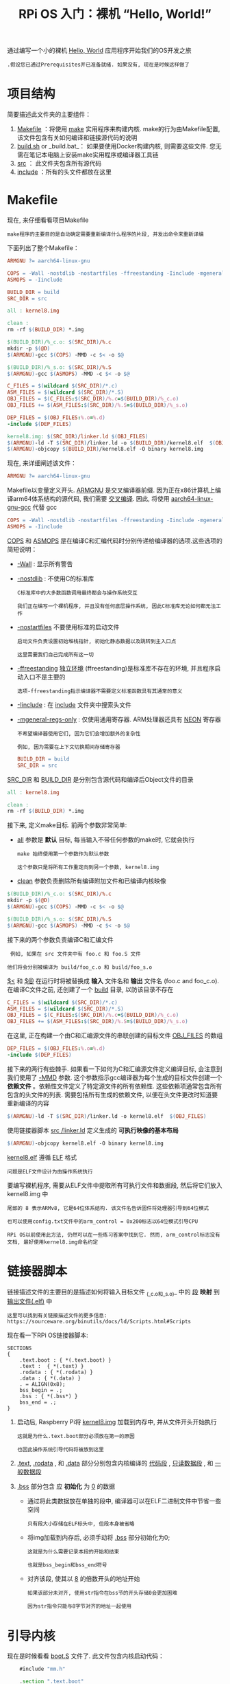 #+TITLE: RPi OS 入门：裸机 “Hello, World!”
#+HTML_HEAD: <link rel="stylesheet" type="text/css" href="css/main.css" />
#+HTML_LINK_HOME: ./rpios.html
#+OPTIONS: num:nil timestamp:nil ^:nil

通过编写一个小的裸机 _Hello, World_ 应用程序开始我们的OS开发之旅

#+begin_example
  .假设您已通过Prerequisites并已准备就绪. 如果没有, 现在是时候这样做了
#+end_example

* 项目结构
简要描述此文件夹的主要组件：
1. _Makefile_ ：将使用 [[http://www.math.tau.ac.il/~danha/courses/software1/make-intro.html][make]] 实用程序来构建内核. make的行为由Makefile配置, 该文件包含有关如何编译和链接源代码的说明
2. _build.sh_ or _build.bat_： 如果要使用Docker构建内核, 则需要这些文件. 您无需在笔记本电脑上安装make实用程序或编译器工具链
3. _src_ ： 此文件夹包含所有源代码
4. _include_ ：所有的头文件都放在这里 
* Makefile

现在, 来仔细看看项目Makefile

#+begin_example
make程序的主要目的是自动确定需要重新编译什么程序的片段, 并发出命令来重新译编
#+end_example

下面列出了整个Makefile：

#+BEGIN_SRC makefile 
  ARMGNU ?= aarch64-linux-gnu

  COPS = -Wall -nostdlib -nostartfiles -ffreestanding -Iinclude -mgeneral-regs-only
  ASMOPS = -Iinclude 

  BUILD_DIR = build
  SRC_DIR = src

  all : kernel8.img

  clean :
  rm -rf $(BUILD_DIR) *.img 

  $(BUILD_DIR)/%_c.o: $(SRC_DIR)/%.c
  mkdir -p $(@D)
  $(ARMGNU)-gcc $(COPS) -MMD -c $< -o $@

  $(BUILD_DIR)/%_s.o: $(SRC_DIR)/%.S
  $(ARMGNU)-gcc $(ASMOPS) -MMD -c $< -o $@

  C_FILES = $(wildcard $(SRC_DIR)/*.c)
  ASM_FILES = $(wildcard $(SRC_DIR)/*.S)
  OBJ_FILES = $(C_FILES:$(SRC_DIR)/%.c=$(BUILD_DIR)/%_c.o)
  OBJ_FILES += $(ASM_FILES:$(SRC_DIR)/%.S=$(BUILD_DIR)/%_s.o)

  DEP_FILES = $(OBJ_FILES:%.o=%.d)
  -include $(DEP_FILES)

  kernel8.img: $(SRC_DIR)/linker.ld $(OBJ_FILES)
  $(ARMGNU)-ld -T $(SRC_DIR)/linker.ld -o $(BUILD_DIR)/kernel8.elf  $(OBJ_FILES)
  $(ARMGNU)-objcopy $(BUILD_DIR)/kernel8.elf -O binary kernel8.img
#+END_SRC

现在, 来详细阐述该文件：

#+BEGIN_SRC makefile
  ARMGNU ?= aarch64-linux-gnu
#+END_SRC

Makefile以变量定义开头. _ARMGNU_ 是交叉编译器前缀. 因为正在x86计算机上编译arm64体系结构的源代码, 我们需要 [[https://en.wikipedia.org/wiki/Cross_compiler][交叉编译]]. 因此, 将使用 _aarch64-linux-gnu-gcc_ 代替 gcc

#+BEGIN_SRC makefile
  COPS = -Wall -nostdlib -nostartfiles -ffreestanding -Iinclude -mgeneral-regs-only
  ASMOPS = -Iinclude 
#+END_SRC

_COPS_ 和 _ASMOPS_ 是在编译C和汇编代码时分别传递给编译器的选项.这些选项的简短说明：
+ _-Wall_ : 显示所有警告
+ _-nostdlib_ : 不使用C的标准库
  #+BEGIN_EXAMPLE
    C标准库中的大多数函数调用最终都会与操作系统交互

    我们正在编写一个裸机程序, 并且没有任何底层操作系统, 因此C标准库无论如何都无法工作
  #+END_EXAMPLE
+ _-nostartfiles_ 不要使用标准的启动文件
  #+BEGIN_EXAMPLE
    启动文件负责设置初始堆栈指针, 初始化静态数据以及跳转到主入口点

    这里需要我们自己完成所有这一切
  #+END_EXAMPLE
+ _-ffreestanding_ _独立环境_ (ffreestanding)是标准库不存在的环境, 并且程序启动入口不是主要的
  #+BEGIN_EXAMPLE
    选项-ffreestanding指示编译器不需要定义标准函数具有其通常的意义
  #+END_EXAMPLE
+ _-Iinclude_ : 在 _include_ 文件夹中搜索头文件 
+ _-mgeneral-regs-only_ : 仅使用通用寄存器. ARM处理器还具有 [[https://developer.arm.com/technologies/neon][NEON]] 寄存器
  #+BEGIN_EXAMPLE
    不希望编译器使用它们, 因为它们会增加额外的复杂性

    例如, 因为需要在上下文切换期间存储寄存器
  #+END_EXAMPLE

  #+BEGIN_SRC makefile
    BUILD_DIR = build
    SRC_DIR = src
  #+END_SRC

_SRC_DIR_ 和 _BUILD_DIR_ 是分别包含源代码和编译后Object文件的目录 

#+BEGIN_SRC makefile
  all : kernel8.img

  clean :
  rm -rf $(BUILD_DIR) *.img 
#+END_SRC

接下来, 定义make目标. 前两个参数非常简单:
+ _all_ 参数是 *默认* 目标, 每当输入不带任何参数的make时, 它就会执行
  #+begin_example
    make 始终使用第一个参数作为默认参数

    这个参数只是将所有工作重定向到另一个参数, kernel8.img
  #+end_example
+ _clean_ 参数负责删除所有编译附加文件和已编译内核映像 


#+BEGIN_SRC makefile
  $(BUILD_DIR)/%_c.o: $(SRC_DIR)/%.c
  mkdir -p $(@D)
  $(ARMGNU)-gcc $(COPS) -MMD -c $< -o $@

  $(BUILD_DIR)/%_s.o: $(SRC_DIR)/%.S
  $(ARMGNU)-gcc $(ASMOPS) -MMD -c $< -o $@
#+END_SRC

接下来的两个参数负责编译C和汇编文件
#+begin_example
   例如, 如果在 src 文件夹中有 foo.c 和 foo.S 文件

  他们将会分别被编译为 build/foo_c.o 和 build/foo_s.o
#+end_example

_$<_ 和 _$@_ 在运行时将被替换成 *输入* 文件名和 *输出* 文件名 (foo.c and foo_c.o). 在编译C文件之前, 还创建了一个 _build_ 目录, 以防该目录不存在 


#+BEGIN_SRC makefile
  C_FILES = $(wildcard $(SRC_DIR)/*.c)
  ASM_FILES = $(wildcard $(SRC_DIR)/*.S)
  OBJ_FILES = $(C_FILES:$(SRC_DIR)/%.c=$(BUILD_DIR)/%_c.o)
  OBJ_FILES += $(ASM_FILES:$(SRC_DIR)/%.S=$(BUILD_DIR)/%_s.o)
#+END_SRC


在这里, 正在构建一个由C和汇编源文件的串联创建的目标文件 _OBJ_FILES_ 的数组

#+BEGIN_SRC makefile
  DEP_FILES = $(OBJ_FILES:%.o=%.d)
  -include $(DEP_FILES)
#+END_SRC

接下来的两行有些棘手. 如果看一下如何为C和汇编源文件定义编译目标, 会注意到我们使用了 _-MMD_ 参数. 这个参数指示gcc编译器为每个生成的目标文件创建一个 *依赖文件* 。依赖性文件定义了特定源文件的所有依赖性. 这些依赖项通常包含所有包含的头文件的列表. 需要包括所有生成的依赖文件, 以便在头文件更改时知道要重新编译的内容

#+BEGIN_SRC makefile
  $(ARMGNU)-ld -T $(SRC_DIR)/linker.ld -o kernel8.elf  $(OBJ_FILES)
#+END_SRC

使用链接器脚本 _src /linker.ld_ 定义生成的 *可执行映像的基本布局* 

#+BEGIN_SRC makefile
  $(ARMGNU)-objcopy kernel8.elf -O binary kernel8.img
#+END_SRC

_kernel8.elf_ 遵循 [[https://en.wikipedia.org/wiki/Executable_and_Linkable_Format][ELF]] 格式

#+BEGIN_EXAMPLE
  问题是ELF文件设计为由操作系统执行
#+END_EXAMPLE

要编写裸机程序, 需要从ELF文件中提取所有可执行文件和数据段, 然后将它们放入 kernel8.img 中
#+begin_example
  尾部的 8 表示ARMv8, 它是64位体系结构. 该文件名告诉固件将处理器引导到64位模式

  也可以使用config.txt文件中的arm_control = 0x200标志以64位模式引导CPU

  RPi OS以前使用此方法, 仍然可以在一些练习答案中找到它. 然而, arm_control标志没有文档, 最好使用kernel8.img命名约定
#+end_example

* 链接器脚本
链接描述文件的主要目的是描述如何将输入目标文件 _(_c.o和_s.o)_ 中的 _段_ *映射* 到 _输出文件(.elf)_ 中


#+BEGIN_EXAMPLE
  这里可以找到有关链接描述文件的更多信息: https://sourceware.org/binutils/docs/ld/Scripts.html#Scripts
#+END_EXAMPLE

现在看一下RPi OS链接器脚本:

#+BEGIN_SRC elf
  SECTIONS
  {
      .text.boot : { *(.text.boot) }
      .text :  { *(.text) }
      .rodata : { *(.rodata) }
      .data : { *(.data) }
      . = ALIGN(0x8);
      bss_begin = .;
      .bss : { *(.bss*) } 
      bss_end = .;
  }
#+END_SRC

1. 启动后, Raspberry Pi将 _kernel8.img_ 加载到内存中, 并从文件开头开始执行
   #+BEGIN_EXAMPLE
     这就是为什么.text.boot部分必须放在第一的原因

     也因此操作系统引导代码将被放到这里
   #+END_EXAMPLE
2. _.text_,  _.rodata_ , 和 _.data_ 部分分别包含内核编译的 _代码段_ ,  _只读数据段_ , 和 _一般数据段_
3. _.bss_ 部分包含 应 *初始化* 为 _0_ 的数据
   + 通过将此类数据放在单独的段中, 编译器可以在ELF二进制文件中节省一些空间
     #+BEGIN_EXAMPLE
       只有段大小存储在ELF标头中, 但段本身被省略
     #+END_EXAMPLE
   + 将img加载到内存后, 必须手动将 _.bss_ 部分初始化为0; 
     #+BEGIN_EXAMPLE
       这就是为什么需要记录本段的开始和结束

       也就是bss_begin和bss_end符号
     #+END_EXAMPLE
   +  对齐该段, 使其以 _8_ 的倍数开头的地址开始
     #+BEGIN_EXAMPLE
       如果该部分未对齐, 使用str指令在bss节的开头存储0会更加困难

       因为str指令只能与8字节对齐的地址一起使用
     #+END_EXAMPLE
* 引导内核

现在是时候看看 _boot.S_ 文件了. 此文件包含内核启动代码：

#+BEGIN_SRC asm 
	  #include "mm.h"

	  .section ".text.boot"

	  .globl _start
  _start:
	  mrs    x0, mpidr_el1        
	  and    x0, x0,#0xFF        // Check processor id
	  cbz    x0, master        // Hang for all non-primary CPU
	  b    proc_hang

  proc_hang: 
	  b proc_hang

  master:
	  adr    x0, bss_begin
	  adr    x1, bss_end
	  sub    x1, x1, x0
	  bl     memzero

	  mov    sp, #LOW_MEMORY
	  bl    kernel_main
#+END_SRC

让我们详细查看该文件：

#+BEGIN_SRC asm
	  .section ".text.boot"
#+END_SRC

首先, 指定在boot.S中的所有内容都应在 _.text.boot_ 部分中. 前面已经看到, 该节通过链接描述文件放置在内核映像的开头。因此, 当内核启动时, 执行从 _start_ 函数开始：

#+BEGIN_SRC asm 
	  .globl _start
  _start:
	  mrs    x0, mpidr_el1        
	  and    x0, x0,#0xFF        // Check processor id
	  cbz    x0, master        // Hang for all non-primary CPU
	  b    proc_hang
#+END_SRC

这个函数做的第一件事就是检查 _processor id_ . Raspberry Pi 3 有四个核心, 设备开启之后, 每个核心处理相同的代码


#+BEGIN_EXAMPLE
  然而, 现在不需要四个核心都工作; 希望只是用第一个核心并且将其他核心放到尾部的无穷循环中
#+END_EXAMPLE

这就是 *_start* 函数的做的事情. 从 [[http://infocenter.arm.com/help/index.jsp?topic=/com.arm.doc.ddi0500g/BABHBJCI.html][mpidr_el1]] 系统寄存器获取 processor ID. 如果当前 process ID 是 0, 之后执行跳转到 _master_ 函数:

#+BEGIN_SRC asm 
  master:
	  adr    x0, bss_begin
	  adr    x1, bss_end
	  sub    x1, x1, x0
	  bl     memzero
#+END_SRC

在这里, 通过调用 _memzero_ 来清理 _.bss段_ 

#+BEGIN_EXAMPLE
  稍后将定义 memzero 函数

  在ARMv8架构中, 按照惯例, 前七个参数通过寄存器 x0 – x6 传递给调用的函数

  memzero 函数仅接受两个参数: 起始地址 (bss_begin) 以及需要清理的部分的大小 (bss_end - bss_begin) 
#+END_EXAMPLE

#+BEGIN_SRC asm 
	  mov    sp, #LOW_MEMORY
	  bl    kernel_main
#+END_SRC

清理 _.bss段_ 后, 接着 *初始化* _堆栈指针_ 并将 _执行_ *传递* 给 _kernel_main_ 函数

#+BEGIN_EXAMPLE
  Raspberry Pi在地址0加载内核，这就是为什么可以将初始堆栈指针设置到足够高的任何位置的原因

  即使当堆栈映像变得足够大时, 堆栈不会覆盖内核映像
#+END_EXAMPLE

_LOW_MEMORY_ 在 _mm.h_ 中定义等于 *4MB* 

#+BEGIN_EXAMPLE
  我们的内核堆栈不会变得很大, 并且img本身很小, 因此4MB已经绰绰有余
#+END_EXAMPLE

** assembler instructions 
对于那些不熟悉ARM汇编器语法的人, 快速总结一下已经使用的指令：

+ *mrs* : 将值从系统寄存器加载到通用寄存器 _x0_ – _x30_
+ *and* : 执行逻辑与运算
  #+BEGIN_EXAMPLE
    使用此命令从 mpidr_el1 寄存器中将获得的值剥离最后一个字节
  #+END_EXAMPLE
+ *cbz* : 比较之前执行的操作的结果, 并且如果比较结果为真, 就跳转 (在ARM术语中也叫做 _branch_) 到提供的标签 
+ *b* : 无条件跳转到某个标签(branch) 
+ *adr* : 将标签的相对地址加载到目标寄存器中
  #+BEGIN_EXAMPLE
    在这种情况下, 需要指向.bss区域开始和结束的指针
  #+END_EXAMPLE
+ *sub* : 从两个寄存器取值互减.
+ *bl* : 执行无条件分支并将返回地址存储在 _x30_ 中(链接寄存器). 子程序完成后, 使用ret指令跳回到调用人地址.
+ *mov* : 在寄存器之间移动一个值 或者 从常量移动到寄存器

* kernel_main 函数
已经看到引导代码最终将控制权传递给了 _kernel_main_ 函数：

#+BEGIN_SRC c 
  #include "mini_uart.h"

  void kernel_main(void)
  {
	  uart_init();
	  uart_send_string("Hello, world!\r\n");

	  while (1) {
		  uart_send(uart_recv());
	  }
  }
#+END_SRC

此函数是内核中最简单的函数之一. 它与 _Mini UART_ 设备 打印到屏幕并读取用户输入. 内核只是打印 Hello, world! 然后进入无限循环, 此循环从用户读取字符并将其发送回屏幕


** Raspberry Pi devices
现在, 将深入研究Raspberry Pi的特定功能


#+BEGIN_EXAMPLE
  开始之前, 建议下载BCM2837 ARM Peripherals manual
#+END_EXAMPLE

_BCM2837_ 是 Raspberry Pi 3 Model B 和 B+ 使用的芯片

#+BEGIN_EXAMPLE
  在讨论中, 有时还将提到 BCM2835 和 BCM2836 - 这些是旧版Raspberry Pi中使用的芯片的名称
#+END_EXAMPLE

在进行到细节之前, 想分享一些有关如何使用 _内存映射设备_ 的基本概念. BCM2837 是一个简单的 [[https://en.wikipedia.org/wiki/System_on_a_chip][SOC (System on a chip 系统)]] 芯片. 在这样的芯片上, 通过映射到内存的寄存器访问设备. Raspberry Pi 3 保留比 _0x3F000000_ 高位的地址用于 *设备* . 去启用或者配置一个特定设备, 需要写入到设备的一个寄存器中一些数据. 一个设备的寄存器在内存中占据 _32位_ 。 BCM2837 ARM Peripherals 手册中描述了寄存器中每一位的作用

#+BEGIN_EXAMPLE
  在手册中看一下 1.2.3节 ARM 的物理地址和有关更多为什么用 0x3F000000 作为基地址的背景信息

  即使在整个手册中使用  0x7E000000 
#+END_EXAMPLE

从 kernel_main 函数, 可以想到将使用 Mini UART设备. UART代表  [[https://en.wikipedia.org/wiki/Universal_asynchronous_receiver-transmitter][Universal asynchronous receiver-transmitter]] （通用异步收发器）。该设备能够将存储在其存储器映射寄存器之一中的值转换为 _高电压_ 和 _低电压_ *序列* . 该序列通过 _TTL转串口电缆_ 传递到计算机, 并由 _终端仿真器_ *解释* 

#+BEGIN_EXAMPLE
  我们将使用Mini UART来促进与Raspberry Pi的通信

  如果要查看Mini UART寄存器的规范, 请阅读 BCM2837 ARM Peripherals手册
#+END_EXAMPLE

Raspberry Pi具有两个UART： _MINI UART_ 和 _PL011 UART_ 

#+BEGIN_EXAMPLE
  在本教程中, 我们将仅使用第一个教程, 因为它更简单

  但是, 有一个可选的exercise显示了如何使用PL011 UART
#+END_EXAMPLE
*** GPIO 
需要熟悉的另一个设备是 *GPIO*  [[https://en.wikipedia.org/wiki/General-purpose_input/output][General-purpose input/output]] （通用输入/输出）。GPIO负责控制GPIO引脚. 应该能够在下图中轻松识别它们：

#+ATTR_HTML: image :width 70% 
[[file:../pic/gpio-pins.jpg]]

GPIO可用于配置不同GPIO引脚的行为. 例如, 为了能够使用Mini UART, 需要 *激活* _引脚14_ 和 _15_ 并将其设置为使用此设备。下图说明了如何将数字分配给GPIO引脚：
#+ATTR_HTML: image :width 70% 
[[file:../pic/gpio-numbers.png
]]
** 初始化 Mini UART
现在看一下如何初始化 MINI UART。该代码在 _mini_uart.c_ :
#+BEGIN_SRC c 
  void uart_init ( void )
  {
	  unsigned int selector;

	  selector = get32(GPFSEL1);
	  selector &= ~(7<<12);                   //  把 gpio14 清除
	  selector |= 2<<12;                      //  把 gpio14 设置为 模式5 (alt5) 
							      selector &= ~(7<<15);                   //  把 gpio15 清除
	  selector |= 2<<15;                      //  把 gpio15 设置为 模式5 (alt5)
	  put32(GPFSEL1,selector);

	  put32(GPPUD,0);
	  delay(150);
	  put32(GPPUDCLK0,(1<<14)|(1<<15));
	  delay(150);
	  put32(GPPUDCLK0,0);

	  put32(AUX_ENABLES,1);                   // 启动 mini uart (同时允许写入它的寄存器) 
							     put32(AUX_MU_CNTL_REG,0);               // 禁用自动流控, 接收器以及发射器 (这是暂时的) 
														put32(AUX_MU_IER_REG,0);                //  禁用接受和发送中断
	  put32(AUX_MU_LCR_REG,3);                //  启用 8bit 模式
	  put32(AUX_MU_MCR_REG,0);                // 把 RTS line 设置为永远高电平
	  put32(AUX_MU_BAUD_REG,270);             //  设置比特率为 115200

	  put32(AUX_MU_CNTL_REG,3);               //   最后, 启用发射器和接收器
  }
#+END_SRC

在这里, 我们使用两个函数 _put32_ 和 _get32_ . 这些功能非常简单; 它们允许在32位寄存器中读写数据
#+BEGIN_EXAMPLE
  这两个函 utils.S 中实现

  uart_init 是本课中最复杂, 最重要的功能之一, 在接下来的三个小节里继续进行研究
#+END_EXAMPLE
*** GPIO 功能选择

首先, 需要 *激活* _GPIO引脚_ . 大多数引脚可以与不同的设备一起使用, 所以在使用特定的引脚之前, 需要设置引脚的 _替代功能_ (alternative function). 替代功能可以为每个引脚设置的0到5之间的数字, 并配置将哪个设备连接到该引脚。在下图中可以看到所有可用的GPIO替代功能的列表：
#+ATTR_HTML: image :width 70% 
[[file:../pic/alt.png]]

在这里可以看到 引脚 _14_ 和 _15_ 具有 _TXD1_ 和 _RXD1_ 替代功能. 这意味着如果为引脚14和15选择替代功能编号 _5_ , 它们将分别用作 *Mini UART发送数据引脚* 和 *Mini UART接收数据引脚* 。 _GPFSEL1_ 寄存器用于控制引脚 _10-19_ 的替代功能 

#+ATTR_HTML: image :width 70% 
[[file:../pic/gpfsel1.png]]

下面这些代码用于配置GPIO引脚14和15以与Mini UART器件配合使用：
#+BEGIN_SRC c 
  unsigned int selector;

  selector = get32(GPFSEL1);
  selector &= ~(7<<12);                   // 将 gpio14 清除
  selector |= 2<<12;                      // 将 gpio14 设置为 5 (alt5)
  selector &= ~(7<<15);                   //  将 gpio15 清除
  selector |= 2<<15;                      //  把 gpio15 设置为5 (alt 5) 
	  put32(GPFSEL1, selector);
#+END_SRC

*** GPIO pull-up/down
#+BEGIN_EXAMPLE
  当使用Raspberry Pi GPIO引脚时, 经常会遇到诸如上拉/下拉等术语. 这些概念的详细解释在 https://grantwinney.com/using-pullup-and-pulldown-resistors-on-the-raspberry-pi/ 这篇 文章中.

  对于那些懒于阅读整篇文章的人, 简要解释上拉/下拉概念
#+END_EXAMPLE

如果使用特定的引脚作为输入, 并且不将该引脚连接任何东西, 则将无法识别该引脚的值是1还是0. 实际上, 设备将报告为随机值.  _上拉_ / _下拉_ 机制可解决此问题. 如果将引脚设置为上拉状态, 但没有任何连接, 则引脚将始终报告 _1_ (对于下拉状态, 该值始终为0)

#+begin_example
  就我们而言, 既不需要上拉状态也不需要下拉状态, 因为 14 和 15 引脚将一直保持连接状态

  即使重新启动后, 引脚状态也会保留, 因此在使用任何引脚之前, 总是必须初始化其状态

  有三种可用状态: 上拉, 下拉和两者都不显示(以删除当前的上拉或下拉状态), 这里我们需要第三个
#+end_example

引脚状态之间的切换不是一个非常简单的过程, 因为它需要物理上触发电路上的一个开关. 该过程涉及 _GPPUD_ 和 _GPPUDCLK_ 寄存器。
在 BCM2837 ARM Peripherals 手册的第101页中进行了描述如果通过 GPIO上/下时钟寄存器 控制 相应GPIO引脚 上下拉的设置. 这些寄存器必须与GPPUD结合使用 寄存器以影响GPIO上拉/下拉更改


#+BEGIN_EXAMPLE
  需要以下事件顺序：

  1. 写入GPPUD以设置所需的控制信号(即上拉或下拉, 或都不设置以消除当前的上拉/下拉)
  2. 等待150个周期：这为控制信号提供了所需的建立时间
  3. 写入 GPPUDCLK0/1 以将控制信号输入您要修改的GPIO引脚：注意只有接收时钟的引脚会被修改, 所有其他将保持以前的状态.
  4. 等待150个循环： 这为控制信号提供了所需的保持时间
  5. 写入GPPUD以删除控制信号
  6. 写入 GPPUDCLK0/1 以删除时钟
#+END_EXAMPLE

此过程描述了如何从引脚上移除上拉和下拉状态。在下面的代码中, 对引脚14和15进行操作：
#+BEGIN_SRC c 
  put32(GPPUD, 0);
  delay(150);
  put32(GPPUDCLK0, (1<<14)|(1<<15));
  delay(150);
  put32(GPPUDCLK0, 0);
#+END_SRC

*** 初始化Mini UART

现在 Mini UART已连接到GPIO引脚, 并且已配置了这些引脚. uart_init函数的其余部分专用于Mini UART初始化


#+BEGIN_SRC c 
  put32(AUX_ENABLES,1);                   // 启动 mini uart (同时允许写入它的寄存器) 
  put32(AUX_MU_CNTL_REG,0);               // 禁用自动流控, 接收器以及发射器 (这是暂时的) 
  put32(AUX_MU_IER_REG,0);                // 禁用接受和发送中断
  put32(AUX_MU_LCR_REG,3);                // 启用 8bit 模式
  put32(AUX_MU_MCR_REG,0);                // 把 RTS line 设置为永远高电平
  put32(AUX_MU_BAUD_REG,270);             // 设置比特率为 115200
  put32(AUX_MU_IIR_REG,6);                // Clear FIFO

  put32(AUX_MU_CNTL_REG,3);               // 最后, 启用发射器和接收器
#+END_SRC

逐行检查此代码段:

#+BEGIN_SRC c 
  put32(AUX_ENABLES,1);                   // 启动 mini uart (同时允许写入它的寄存器)
#+END_SRC

这行启动了 Mini UART. 必须在一开始就这样做, 因为这样才可以访问所有其他 Mini UART 寄存器

#+BEGIN_SRC c
  put32(AUX_MU_CNTL_REG,0);               // 禁用自动流控, 接收器以及发射器 (这是暂时的)
#+END_SRC
    
在这里, 在配置完成之前禁用接收器和发送器

#+begin_example
  接下来将永久禁用自动流控制, 因为它需要使用其他GPIO引脚, 而TTL转串口电缆不支持
#+end_example

#+BEGIN_SRC c 
  put32(AUX_MU_IER_REG,0);                // 禁用接受和发送中断
#+END_SRC
    
可以配置Mini UART, 以在每次有新数据可用时产生处理器中断

#+BEGIN_EXAMPLE
  将在以后中开始处理中断, 所以现在禁用此功能
#+END_EXAMPLE

#+BEGIN_SRC c
  put32(AUX_MU_LCR_REG,3);                // 启用 8bit 模式
#+END_SRC

MINI UART可以支持7位或8位操作. 这是因为ASCII字符对于标准集是7位, 扩展集是8位。这里使用8位模式

#+BEGIN_SRC c
  put32(AUX_MU_MCR_REG,0);                // 把 RTS line 设置为永远高电平
#+END_SRC

RTS line 用于流量控制, 不需要它. 始终将其设置为高.


#+BEGIN_SRC c 
  put32(AUX_MU_BAUD_REG,270);             //Set baud rate to 115200
#+END_SRC
    
波特率是在通信信道中传输信息的速率： _115200_ 表示该串行端口每秒最多可传输115200位。Raspberry Pi 的 MINI UART设备的波特率应与终端仿真器中的波特率相同。Mini UART根据以下公式计算波特率:
#+BEGIN_EXAMPLE
  baudrate = system_clock_freq / (8 * ( baudrate_reg + 1 ))
#+END_EXAMPLE

system_clock_freq是 250 MHz, 这样就可以轻松计算出 baudrate_reg 应为 _270_ 


#+BEGIN_SRC c 
  put32(AUX_MU_CNTL_REG,3);               // 最后, 启用发射器和接收器
#+END_SRC

执行完此行后, Mini UART准备就绪！

** 使用Mini UART 

Mini UART准备好后, 可以尝试使用它来发送和接收一些数据. 为此, 实现了以下两个函数：

#+BEGIN_SRC c 
  void uart_send ( char c )
  {
	  while(1) {
		  if(get32(AUX_MU_LSR_REG)&0x20) 
			  break;
	  }
	  put32(AUX_MU_IO_REG,c);
  }

  char uart_recv ( void )
  {
	  while(1) {
		  if(get32(AUX_MU_LSR_REG)&0x01) 
			  break;
	  }
	  return(get32(AUX_MU_IO_REG)&0xFF);
  }
#+END_SRC

这两个函数：
1. 都以无限循环开始, 其目的是验证设备是否已准备好发送或接收数据. 使用 _AUX_MU_LSR_REG_ 寄存器来执行此操作
   + 第 _零_ 位, 如果设置为 _1_ , 表示数据已 *准备就绪* ; 这意味着我们可以从 MINI UART中 *读取* 
   + 第 _五_ 位, 如果设置为 _1_ , 表示发射器是 *空闲* 的, 这意味着我们可以 *写入* MINI UART
2. 使用 _AUX_MU_IO_REG_ 来 *存储* 已发送字符的值或 *读取* 已接收字符的值

还有一个非常简单的功能, 能够发送字符串而不是字符：
#+BEGIN_SRC c 
  void uart_send_string(char* str)
  {
	  for (int i = 0; str[i] != '\0'; i ++) {
		  uart_send((char)str[i]);
	  }
  }
#+END_SRC

* Raspberry Pi 配置
Raspberry Pi的启动顺序如下(简化):
1. 设备上电
2. GPU启动并从启动分区读取 _config.txt_ 文件. 该文件包含一些配置参数, GPU使用这些参数进一步调整启动顺序
3. _kernel8.img_ 被加载到内存中并执行

为了能够运行我们的简单操作系统, config.txt文件应为以下文件:
#+begin_src sh 
  kernel_old=1
  disable_commandline_tags=1
#+end_src

+ kernel_old=1: 内核将被加载到内存地址0
+ disable_commandline_tags: gpu不会传递任何参数给加载的内核

* 内核测试
#+begin_example
  现在已经遍历了所有源代码, 是时候来看一下它的工作了
#+end_example
要构建和测试内核, 需要执行以下操作：
1. 执行 _./build.sh_ 或者 _./build.bat_ 从 src/lesson01 去构建内核
2. 将生成的 _kernel8.img_ 文件 *复制* 到 Raspberry Pi 闪存卡的 _boot 分区_ 和 *删除* _kernel7.img_
   #+begin_example
     请保留启动分区中的所有其他文件
   #+end_example
3. 如上一节所述修改 _config.txt_ 文件
4. 连接 _USB至TTL_ 串行电缆
5. 给 Raspberry Pi 供电
6. 打开终端模拟器. 应该可以在那里看到 Hello, world！ 消息

#+begin_example
  请注意, 上述步骤顺序假定 SD卡上已安装Raspbian

#+end_example

当然也可以使用空的SD卡运行RPi OS
1. 准备 SD卡:
   + 使用 MBR分区表
   + 将 boot 分区格式化为 FAT32
     #+begin_example
       该卡的格式应与安装Raspbian所需的格式完全相同

       可以查看 HOW TO FORMAT AN SD CARD AS FAT 部分在 official documenation 官方文档 来获取更多信息
     #+end_example
2. 将以下文件复制到卡中：
   + _bootcode.bin_ : 这是 _GPU引导程序_ , 它包含用于 *启动* GPU和 *加载* GPU固件的GPU代码
   + _start.elf_ 这是 _GPU固件_ . 它 *读取* _config.txt_ , 并使GPU从 _kernel8.img_ 加载并运行ARM特定的用户代码 
3. 复制 _kernel8.img_ 和 _config.txt_ 文件
4. 连接 _USB至TTL_ 串行电缆
5. 给 Raspberry Pi 供电
6. 使用终端仿真器连接到RPi OS

#+begin_example
  不幸的是, 所有Raspberry Pi固件文件都是闭源的没有文档

  有关Raspberry Pi启动顺序的更多信息, 可以参考一些非官方的资料, 比如
  (https://raspberrypi.stackexchange.com/questions/10442/what-is-the-boot-sequence) StackExchange 问​​题
  (https://github.com/DieterReuter/workshop-raspberrypi-64bit-os/blob/master/part1-bootloader.md) 这个 Github 仓库
#+end_example

#+ATTR_HTML: :border 1 :rules all :frame boader
| [[file:processor.org][Next: 处理器初始化]] | [[file:rpios.org][Home: 用树莓派学习操作系统开发]] |
